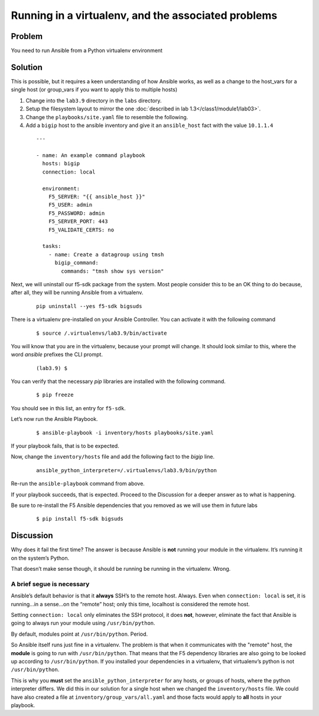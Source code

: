 Running in a virtualenv, and the associated problems
====================================================

Problem
-------

You need to run Ansible from a Python virtualenv environment

Solution
--------

This is possible, but it requires a keen understanding of how Ansible works, as well as a change to the host_vars for a single host
(or group_vars if you want to apply this to multiple hosts)

#. Change into the ``lab3.9`` directory in the ``labs`` directory.
#. Setup the filesystem layout to mirror the one :doc:`described in lab 1.3</class1/module1/lab03>`.
#. Change the ``playbooks/site.yaml`` file to resemble the following.
#. Add a ``bigip`` host to the ansible inventory and give it an ``ansible_host``
   fact with the value ``10.1.1.4``

  ::

   ---

   - name: An example command playbook
     hosts: bigip
     connection: local

     environment:
       F5_SERVER: "{{ ansible_host }}"
       F5_USER: admin
       F5_PASSWORD: admin
       F5_SERVER_PORT: 443
       F5_VALIDATE_CERTS: no

     tasks:
       - name: Create a datagroup using tmsh
         bigip_command:
           commands: "tmsh show sys version"

Next, we will uninstall our f5-sdk package from the system. Most people consider
this to be an OK thing to do because, after all, they will be running Ansible
from a virtualenv.

  ::

   pip uninstall --yes f5-sdk bigsuds

There is a virtualenv pre-installed on your Ansible Controller. You can activate
it with the following command

  ::

   $ source /.virtualenvs/lab3.9/bin/activate

You will know that you are in the virtualenv, because your prompt will change.
It should look similar to this, where the word `ansible` prefixes the CLI prompt.

  ::

   (lab3.9) $

You can verify that the necessary `pip` libraries are installed with the following
command.

  ::

   $ pip freeze

You should see in this list, an entry for ``f5-sdk``.

Let’s now run the Ansible Playbook.

  ::

   $ ansible-playbook -i inventory/hosts playbooks/site.yaml

If your playbook fails, that is to be expected.

Now, change the ``inventory/hosts`` file and add the following fact to the `bigip` line.

  ::

   ansible_python_interpreter=/.virtualenvs/lab3.9/bin/python

Re-run the ``ansible-playbook`` command from above.

If your playbook succeeds, that is expected. Proceed to the Discussion for a deeper
answer as to what is happening.

Be sure to re-install the F5 Ansible dependencies that you removed as we will use them
in future labs

  ::

  $ pip install f5-sdk bigsuds

Discussion
----------

Why does it fail the first time? The answer is because Ansible is **not** running
your module in the virtualenv. It’s running it on the system’s Python.

That doesn’t make sense though, it should be running be running in the virtualenv.
Wrong.

A brief segue is necessary
``````````````````````````

Ansible’s default behavior is that it **always** SSH’s to the remote host. Always.
Even when ``connection: local`` is set, it is running...in a sense...on the “remote” host;
only this time, localhost is considered the remote host.

Setting ``connection: local`` only eliminates the SSH protocol, it does **not**, however,
eliminate the fact that Ansible is going to always run your module using
``/usr/bin/python``.

By default, modules point at ``/usr/bin/python``. Period.

So Ansible itself runs just fine in a virtualenv. The problem is that when it
communicates with the "remote" host, the **module** is going to run with ``/usr/bin/python``.
That means that the F5 dependency libraries are also going to be looked up according
to ``/usr/bin/python``. If you installed your dependencies in a virtualenv, that
virtualenv’s python is not ``/usr/bin/python``.

This is why you **must** set the ``ansible_python_interpreter`` for any hosts, or groups
of hosts, where the python interpreter differs. We did this in our solution for a single
host when we changed the ``inventory/hosts`` file. We could have also created a file
at ``inventory/group_vars/all.yaml`` and those facts would apply to **all** hosts in your
playbook.
